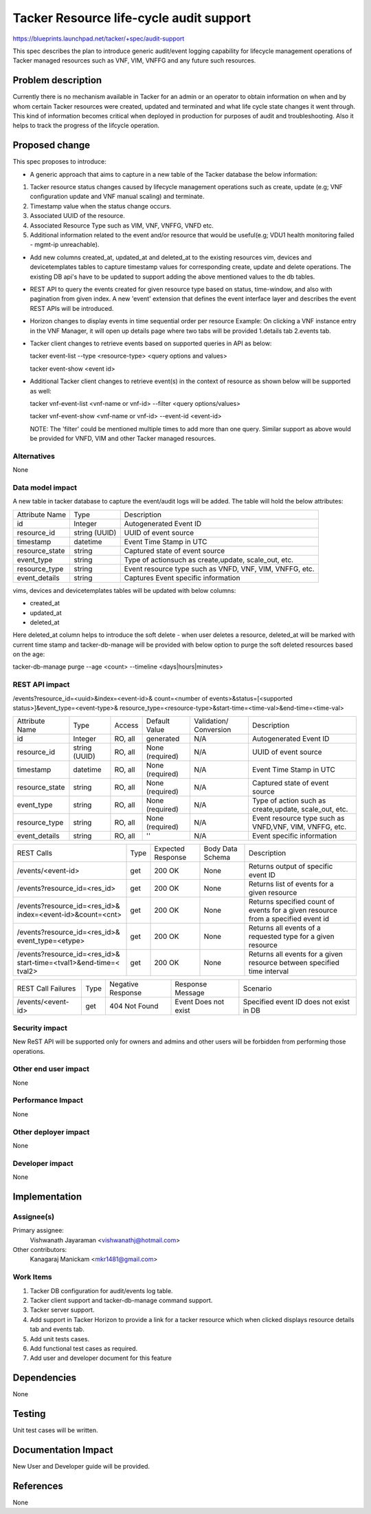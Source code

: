 ..
 This work is licensed under a Creative Commons Attribution 3.0 Unported
 License.

 http://creativecommons.org/licenses/by/3.0/legalcode


========================================
Tacker Resource life-cycle audit support
========================================

https://blueprints.launchpad.net/tacker/+spec/audit-support

This spec describes the plan to introduce generic audit/event logging
capability for lifecycle management operations of Tacker managed resources
such as VNF, VIM, VNFFG and any future such resources.


Problem description
===================

Currently there is no mechanism available in Tacker for an admin or an
operator to obtain information on when and by whom certain Tacker resources
were created, updated and terminated and what life cycle state changes it
went through. This kind of information becomes critical when deployed in
production for purposes of audit and troubleshooting. Also it helps to track
the progress of the lifcycle operation.


Proposed change
===============

This spec proposes to introduce:

- A generic approach that aims to capture in a new table of the Tacker
  database the below information:

#. Tacker resource status changes caused by lifecycle management operations
   such as create, update (e.g; VNF configuration update and VNF manual
   scaling) and terminate.
#. Timestamp value when the status change occurs.
#. Associated UUID of the resource.
#. Associated Resource Type such as VIM, VNF, VNFFG, VNFD etc.
#. Additional information related to the event and/or resource that would be
   useful(e.g; VDU1 health monitoring failed - mgmt-ip unreachable).


- Add new columns created_at, updated_at and deleted_at to the existing
  resources vim, devices and devicetemplates tables to capture timestamp
  values for corresponding create, update and delete operations. The existing
  DB api's have to be updated to support adding the above mentioned values to
  the db tables.

- REST API to query the events created for given resource type based on
  status, time-window, and also with pagination from given index. A new
  'event' extension that defines the event interface layer and describes the
  event REST APIs will be introduced.

- Horizon changes to display events in time sequential order per resource
  Example: On clicking a VNF instance entry in the VNF Manager, it will open
  up details page where two tabs will be provided 1.details tab 2.events tab.

- Tacker client changes to retrieve events based on supported queries in API
  as below:

  tacker event-list --type <resource-type> <query options and values>

  tacker event-show <event id>

- Additional Tacker client changes to retrieve event(s) in the context of
  resource as shown below will be supported as well:

  tacker vnf-event-list <vnf-name or vnf-id> --filter <query options/values>

  tacker vnf-event-show <vnf-name or vnf-id> --event-id <event-id>

  NOTE: The 'filter' could be mentioned multiple times to add more than one
  query. Similar support as above would be provided for VNFD, VIM and other
  Tacker managed resources.


Alternatives
------------

None

Data model impact
-----------------
A new table in tacker database to capture the event/audit logs will be added.
The table will hold the below attributes:

+----------------+----------+---------------------------------------+
| Attribute Name | Type     | Description                           |
+----------------+----------+---------------------------------------+
| id             | Integer  | Autogenerated Event ID                |
+----------------+----------+---------------------------------------+
| resource_id    | string   | UUID of event source                  |
|                | (UUID)   |                                       |
+----------------+----------+---------------------------------------+
| timestamp      | datetime | Event Time Stamp in UTC               |
+----------------+----------+---------------------------------------+
| resource_state | string   | Captured state of event source        |
+----------------+----------+---------------------------------------+
| event_type     | string   | Type of actionsuch as create,update,  |
|                |          | scale_out, etc.                       |
+----------------+----------+---------------------------------------+
| resource_type  | string   | Event resource type such as VNFD,     |
|                |          | VNF, VIM, VNFFG, etc.                 |
+----------------+----------+---------------------------------------+
| event_details  | string   | Captures Event specific information   |
+----------------+----------+---------------------------------------+

vims, devices and devicetemplates tables will be updated with below columns:

- created_at
- updated_at
- deleted_at

Here deleted_at column helps to introduce the soft delete - when user deletes
a resource, deleted_at will be marked with current time stamp and
tacker-db-manage will be provided with below option to purge the soft deleted
resources based on the age:

tacker-db-manage purge --age <count> --timeline <days|hours|minutes>

REST API impact
---------------
/events?resource_id=<uuid>&index=<event-id>&
count=<number of events>&status=[<supported status>]&event_type=<event-type>&
resource_type=<resource-type>&start-time=<time-val>&end-time=<time-val>

+----------------+----------+---------+------------+-------------+---------------------+
| Attribute Name | Type     | Access  | Default    | Validation/ | Description         |
|                |          |         | Value      | Conversion  |                     |
+----------------+----------+---------+------------+-------------+---------------------+
| id             | Integer  | RO, all | generated  | N/A         | Autogenerated       |
|                |          |         |            |             | Event ID            |
+----------------+----------+---------+------------+-------------+---------------------+
| resource_id    | string   | RO, all | None       | N/A         | UUID of event       |
|                | (UUID)   |         | (required) |             | source              |
+----------------+----------+---------+------------+-------------+---------------------+
| timestamp      | datetime | RO, all | None       | N/A         | Event Time Stamp    |
|                |          |         | (required) |             | in UTC              |
+----------------+----------+---------+------------+-------------+---------------------+
| resource_state | string   | RO, all | None       | N/A         | Captured state of   |
|                |          |         | (required) |             | event source        |
+----------------+----------+---------+------------+-------------+---------------------+
| event_type     | string   | RO, all | None       | N/A         | Type of action such |
|                |          |         | (required) |             | as create,update,   |
|                |          |         |            |             | scale_out, etc.     |
+----------------+----------+---------+------------+-------------+---------------------+
| resource_type  | string   | RO, all | None       | N/A         | Event resource type |
|                |          |         | (required) |             | such as VNFD,VNF,   |
|                |          |         |            |             | VIM, VNFFG, etc.    |
+----------------+----------+---------+------------+-------------+---------------------+
| event_details  | string   | RO, all | ''         | N/A         | Event specific      |
|                |          |         |            |             | information         |
+----------------+----------+---------+------------+-------------+---------------------+

+-------------------------------+--------+----------+-----------+---------------------------+
| REST Calls                    | Type   | Expected | Body Data | Description               |
|                               |        | Response | Schema    |                           |
+-------------------------------+--------+----------+-----------+---------------------------+
| /events/<event-id>            | get    | 200 OK   | None      | Returns output of         |
|                               |        |          |           | specific event ID         |
+-------------------------------+--------+----------+-----------+---------------------------+
| /events?resource_id=<res_id>  | get    | 200 OK   | None      | Returns list of events    |
|                               |        |          |           | for a given resource      |
+-------------------------------+--------+----------+-----------+---------------------------+
| /events?resource_id=<res_id>& | get    | 200 OK   | None      | Returns specified count   |
| index=<event-id>&count=<cnt>  |        |          |           | of events for a given     |
|                               |        |          |           | resource from a specified |
|                               |        |          |           | event id                  |
+-------------------------------+--------+----------+-----------+---------------------------+
| /events?resource_id=<res_id>& | get    | 200 OK   | None      | Returns all events of     |
| event_type=<etype>            |        |          |           | a requested type for a    |
|                               |        |          |           | given resource            |
+-------------------------------+--------+----------+-----------+---------------------------+
| /events?resource_id=<res_id>& | get    | 200 OK   | None      | Returns all events for a  |
| start-time=<tval1>&end-time=< |        |          |           | given resource between    |
| tval2>                        |        |          |           | specified time interval   |
+-------------------------------+--------+----------+-----------+---------------------------+

+--------------------------+------+----------+------------+----------------------+
| REST Call Failures       | Type | Negative | Response   | Scenario             |
|                          |      | Response | Message    |                      |
+--------------------------+------+----------+------------+----------------------+
| /events/<event-id>       | get  | 404 Not  | Event Does | Specified event ID   |
|                          |      | Found    | not exist  | does not exist in DB |
+--------------------------+------+----------+------------+----------------------+


Security impact
---------------
New ReST API will be supported only for owners and admins and other users
will be forbidden from performing those operations.

Other end user impact
---------------------

None

Performance Impact
------------------

None


Other deployer impact
---------------------

None


Developer impact
----------------

None


Implementation
==============

Assignee(s)
-----------

Primary assignee:
  Vishwanath Jayaraman <vishwanathj@hotmail.com>

Other contributors:
  Kanagaraj Manickam <mkr1481@gmail.com>

Work Items
----------

1) Tacker DB configuration for audit/events log table.
2) Tacker client support and tacker-db-manage command support.
3) Tacker server support.
4) Add support in Tacker Horizon to provide a link for a tacker resource
   which when clicked displays resource details tab and events tab.
5) Add unit tests cases.
6) Add functional test cases as required.
7) Add user and developer document for this feature


Dependencies
============

None

Testing
=======

Unit test cases will be written.


Documentation Impact
====================

New User and Developer guide will be provided.


References
==========
None
